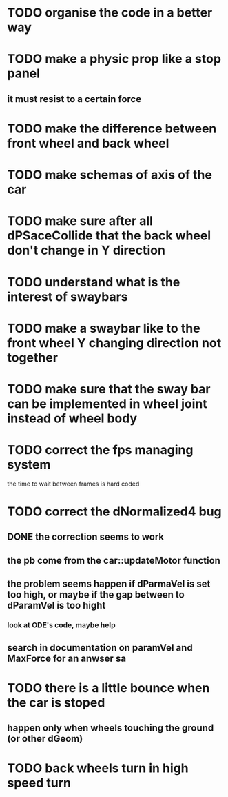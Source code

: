 * TODO organise the code in a better way
* TODO make a physic prop like a stop panel
** it must resist to a certain force
* TODO make the difference between front wheel and back wheel
* TODO make schemas of axis of the car
* TODO make sure after all dPSaceCollide that the back wheel don't change in Y direction
* TODO understand what is the interest of swaybars
* TODO make a swaybar like to the front wheel Y changing direction not together
* TODO make sure that the sway bar can be implemented in wheel joint instead of wheel body
* TODO correct the fps managing system
  the time to wait between frames is hard coded
* TODO correct the dNormalized4 bug
** DONE the correction seems to work
** the pb come from the car::updateMotor function
** the problem seems happen if dParmaVel is set too high, or maybe if the gap between to dParamVel is too hight
*** look at ODE's code, maybe help
** search in documentation on paramVel and MaxForce for an anwser sa
* TODO there is a little bounce when the car is stoped
** happen only when wheels touching the ground (or other dGeom) 
* TODO back wheels turn in high speed turn
